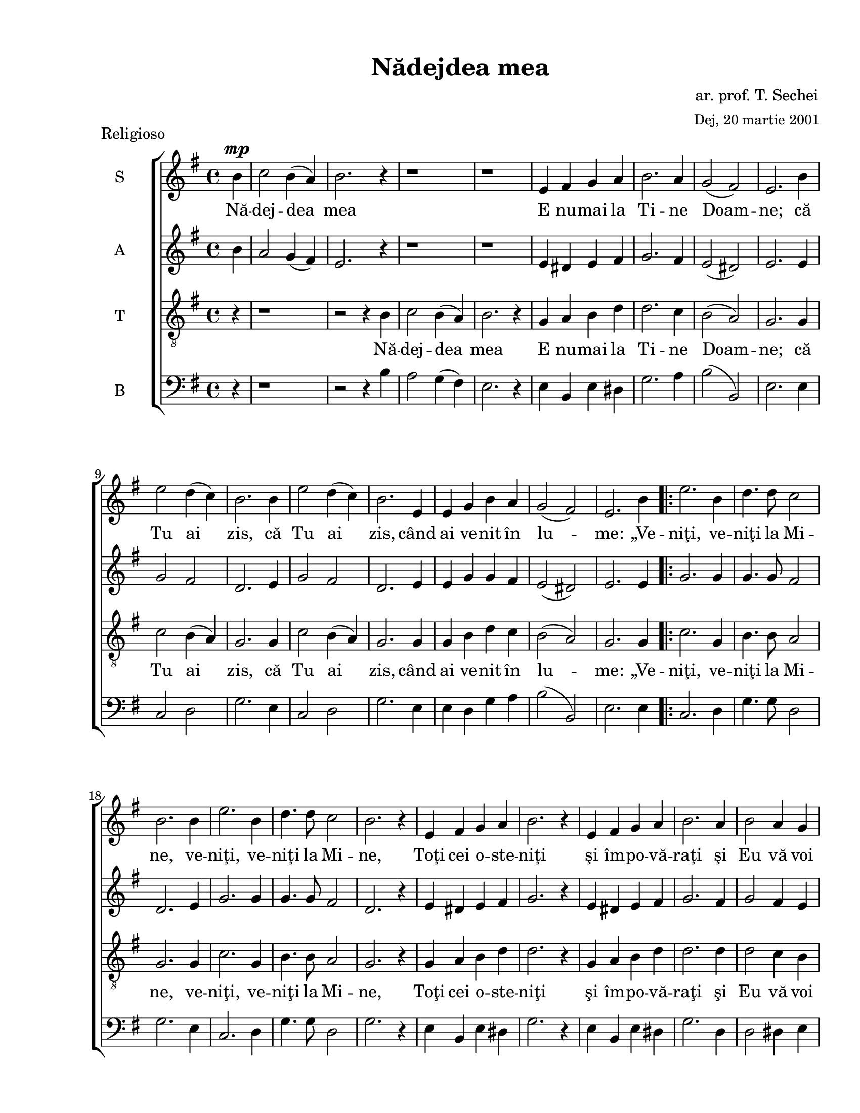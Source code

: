 \version "2.12.3"

\paper {
  #(set-paper-size "letter")
  left-margin = 1\in
  line-width = 7.1\in
  print-page-number = false
  top-margin = 0.5\in
  bottom-margin = 0.5\in
}


% diacritice: ă â î ş ţ Ţ Ş Ă

\header {
  title = "Nădejdea mea"
  composer = \markup \center-column { "ar. prof. T. Sechei" \small "Dej, 20 martie 2001" }
  tagline = ""
  meter = "Religioso"
}

global = {
  \key g \major
  \time 4/4
  \autoBeamOff
  \set Staff.midiInstrument = "clarinet"
}

stanzaOne = \lyricmode {
  Nă -- dej -- dea mea E nu -- mai la Ti -- ne Doam -- ne;
  că Tu ai  zis,  că Tu ai  zis, când ai ve -- nit în lu -- me:
  „Ve -- niţi, ve -- niţi la Mi -- ne, 
  ve -- niţi, ve -- niţi la Mi -- ne,
  Toţi cei o -- ste -- niţi şi îm -- po -- vă -- raţi
  şi Eu vă voi o -- dih -- ni pe voi”.
  Ve- voi”. 
  A -- li -- lu -- i -- a,
  a -- li -- lu -- i -- a,
  a -- li -- lu -- i -- a.
}

sopranMusic = \relative c'' {
  \partial 4 b4^\mp c2 b4( a) b2. r4 r1 r1
  e,4 fis g a b2. a4 g2( fis) e2. b'4 e2 d4( c) b2. b4 e2 d4( c) b2. 
  e,4 e g b a g2( fis) e2. b'4
  
  \repeat volta 2 {
   e2. b4 d4. d8 c2 b2. b4 e2. b4 d4. d8 c2 b2. r4 e, fis g a b2. r4 e, fis g a 
   b2. a4 b2 a4 g fis a g fis
  }
  \alternative {
  	  { e2. b'4 }
  	  { e,2. r4 }
  }
  b'4 b c a b2. r4 e, f g a b2. r4 c b8[( a)] g4 f e2. \fermata
  \bar "|."
}

altMusic = \relative c'' {
  \partial 4 b4 a2 g4( fis) e2. r4 r1 r1
  e4 dis e fis g2. fis4 e2( dis) e2. e4 g2 fis d2. e4 g2 fis d2. e4 e g g fis
  e2( dis) e2. e4 
    
  \repeat volta 2 {
    g2. g4 g4. g8 fis2 d2. e4 g2. g4 g4. g8 fis2 d2. r4 e dis e fis g2. r4 e 
    dis e fis g2. fis4 g2 fis4 e dis fis e dis    
  }
  \alternative {
  	  { e2. e4 }
  	  { e2. r4 }
  }
  g4 g g fis g2. r4 e dis e fis g2. r4 a g8[( f)] e4 dis e2.
}  	

tenorMusic = \relative c' {
  \partial 4 r4 r1 r2 r4 b4
  c2 b4( a) b2. r4 g a b d d2. c4 b2( a) g2. g4 c2 b4( a) g2. g4 c2 b4( a) g2. 
  g4 g b d c b2( a) g2. g4
    
   \repeat volta 2 {
    c2. g4 b4. b8 a2 g2. g4 c2. g4 b4. b8 a2 g2. r4 g a b d d2. r4 g, a b d d2.
    d4 d2 c4 b b b b a    
    }
     \alternative {
  	  { g2. g4 }
  	  { g2. r4 }
     }
  b4 b a c b2. r4 g a b d d2. r4 d d8[( c)] b4 a g2.
}

bassMusic = \relative c {
  \clef bass \partial 4 r4 r1 r2 r4 b'4
  a2 g4( fis) e2. r4 e b e dis g2. a4 b2( b,) e2. e4 c2 d g2. e4  c2 d g2. e4 
  e d g a b2( b,) e2. e4
  
  \repeat volta 2 {
   c2. d4 g4. g8 d2 g2. e4 c2. d4 g4. g8 d2 g2. r4 e b e dis g2. r4 e b e dis g2.
   d4 d2 dis4 e b b b b
  }
  \alternative {
  	  { e2. e4 }
  	  { e2. r4 }
  }
  e4 e e e e2. r4 e b e dis g2. r4 fis g8[( a)] b4 b, e2.
}

myScore = \new Score <<
  \new ChoirStaff <<
    \new Staff <<
    \set Staff.instrumentName = #"S" 
    \new Voice { \global \sopranMusic }
    \addlyrics { \stanzaOne }
    
    \new Staff <<
    \set Staff.instrumentName = #"A"  
    \new Voice { \global \altMusic }
    %  \addlyrics { \stanzaOne }

    \new Staff <<
    \set Staff.instrumentName = #"T"   
    \clef "G_8"
    \new Voice { \global \tenorMusic }
      \addlyrics { \stanzaOne }  
      
    \new Staff <<
    \set Staff.instrumentName = #"B"   
    \new Voice { \global \bassMusic }
    %  \addlyrics { \stanzaOne }
    >>  
    >>
    >>
    >>
  >>
>>

\score {
  \myScore
  \layout { }
}

midiOutput = \midi {
  \context {
    \Score tempoWholesPerMinute = #(ly:make-moment 80 4)
  }
  \context {
    \Voice
    \remove "Dynamic_performer"
  }
}


\score {
  \unfoldRepeats
  \myScore
  \midi { \midiOutput }
}


\score {
  \unfoldRepeats
  \new Voice { \global \sopranMusic }
  \midi { \midiOutput }
}

\score {
  \unfoldRepeats
  \new Voice { \global \altMusic }
  \midi { \midiOutput }
}

\score {
  \unfoldRepeats
  \new Voice { \global \tenorMusic }
  \midi { \midiOutput }
}

\score {
  \unfoldRepeats
  \new Voice { \global \bassMusic }
  \midi { \midiOutput }
}

